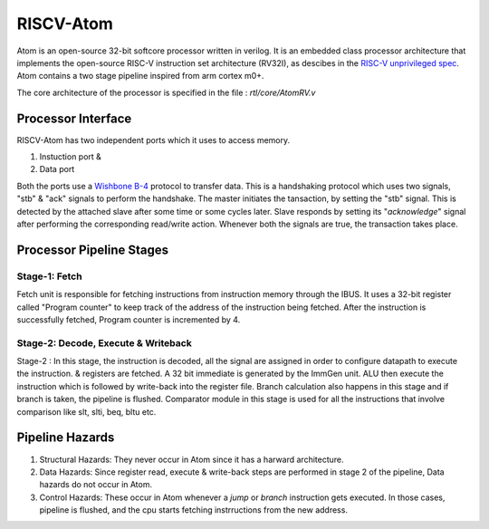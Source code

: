 ***********
RISCV-Atom
***********
Atom is an open-source 32-bit softcore processor written in verilog. It is an embedded class 
processor architecture that implements the open-source RISC-V instruction set architecture (RV32I), 
as descibes in the `RISC-V unprivileged spec <https://github.com/riscv/riscv-isa-manual/releases/download/Ratified-IMAFDQC/riscv-spec-20191213.pdf>`_. 
Atom contains a two stage pipeline inspired from arm cortex m0+.

The core architecture of the processor is specified in the file : `rtl/core/AtomRV.v`

Processor Interface
====================
RISCV-Atom has two independent ports which it uses to access memory.

1. Instuction port &
2. Data port

Both the ports use a `Wishbone B-4 <https://cdn.opencores.org/downloads/wbspec_b4.pdf>`_ protocol to 
transfer data. This is a handshaking protocol which uses two signals, "stb" & "ack" signals to 
perform the handshake. The master initiates the tansaction, by setting the "stb" signal. This is 
detected by the attached slave after some time or some cycles later. Slave responds by setting its 
"`acknowledge`" signal after performing the corresponding read/write action. Whenever both the 
signals are true, the transaction takes place. 

.. image:: ../../diagrams/wishbone-read-transaction.png
  :width: 400


.. image:: ../../diagrams/wishbone-write-transaction.png
  :width: 400


Processor Pipeline Stages
==========================
Stage-1: Fetch
---------------
Fetch unit is responsible for fetching instructions from instruction memory through the IBUS. It 
uses a 32-bit register called "Program counter" to keep track of the address of the instruction 
being fetched. After the instruction is successfully fetched, Program counter is incremented by 4.

Stage-2: Decode, Execute & Writeback
-------------------------------------
Stage-2 : In this stage, the instruction is decoded, all the signal are assigned in order to configure 
datapath to execute the instruction. & registers are fetched. A 32 bit immediate is generated by the 
ImmGen unit. ALU then execute the instruction which is followed by write-back into the register file. 
Branch calculation also happens in this stage and if branch is taken, the pipeline is flushed. 
Comparator module in this stage is used for all the instructions that involve comparison like 
slt, slti, beq, bltu etc.

.. image:: ../../diagrams/atomRV_architecture_diagram.png
  
Pipeline Hazards
=================
1. Structural Hazards: They never occur in Atom since it has a harward architecture.
2. Data Hazards: Since register read, execute & write-back steps are performed in stage 2 of the 
   pipeline, Data hazards do not occur in Atom.
3. Control Hazards: These occur in Atom whenever a `jump` or `branch` instruction gets executed. 
   In those cases, pipeline is flushed, and the cpu starts fetching instrructions from the new address.
